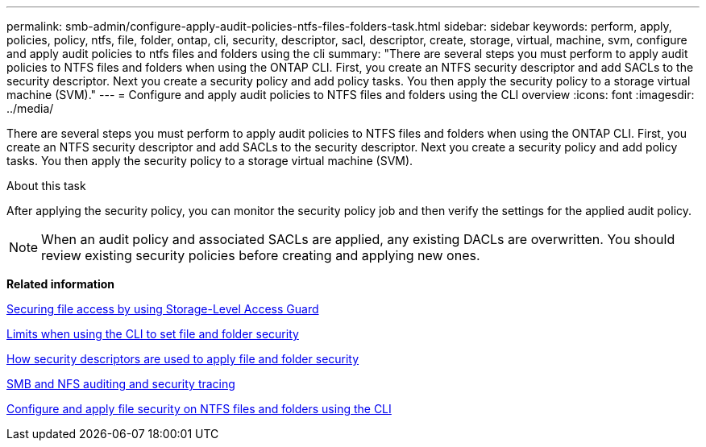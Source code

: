 ---
permalink: smb-admin/configure-apply-audit-policies-ntfs-files-folders-task.html
sidebar: sidebar
keywords: perform, apply, policies, policy, ntfs, file, folder, ontap, cli, security, descriptor, sacl, descriptor, create, storage, virtual, machine, svm, configure and apply audit policies to ntfs files and folders using the cli
summary: "There are several steps you must perform to apply audit policies to NTFS files and folders when using the ONTAP CLI. First, you create an NTFS security descriptor and add SACLs to the security descriptor. Next you create a security policy and add policy tasks. You then apply the security policy to a storage virtual machine (SVM)."
---
= Configure and apply audit policies to NTFS files and folders using the CLI overview
:icons: font
:imagesdir: ../media/

[.lead]
There are several steps you must perform to apply audit policies to NTFS files and folders when using the ONTAP CLI. First, you create an NTFS security descriptor and add SACLs to the security descriptor. Next you create a security policy and add policy tasks. You then apply the security policy to a storage virtual machine (SVM).

.About this task

After applying the security policy, you can monitor the security policy job and then verify the settings for the applied audit policy.

[NOTE]
====
When an audit policy and associated SACLs are applied, any existing DACLs are overwritten. You should review existing security policies before creating and applying new ones.
====

*Related information*

xref:secure-file-access-storage-level-access-guard-concept.adoc[Securing file access by using Storage-Level Access Guard]

xref:limits-when-cli-set-file-folder-security-concept.adoc[Limits when using the CLI to set file and folder security]

xref:security-descriptors-apply-file-folder-security-concept.adoc[How security descriptors are used to apply file and folder security]

link:../nas-audit/index.html[SMB and NFS auditing and security tracing]

xref:../nas-audit/create-ntfs-security-descriptor-file-task.adoc[Configure and apply file security on NTFS files and folders using the CLI]
